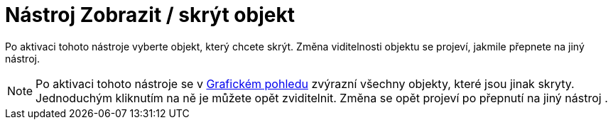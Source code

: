 = Nástroj Zobrazit / skrýt objekt
:page-en: tools/Show_Hide_Object
ifdef::env-github[:imagesdir: /cs/modules/ROOT/assets/images]

Po aktivaci tohoto nástroje vyberte objekt, který chcete skrýt. Změna viditelnosti objektu se projeví, jakmile přepnete
na jiný nástroj.

[NOTE]
====

Po aktivaci tohoto nástroje se v xref:/Grafický_pohled.adoc[Grafickém pohledu] zvýrazní všechny objekty, které jsou
jinak skryty. Jednoduchým kliknutím na ně je můžete opět zviditelnit. Změna se opět projeví po přepnutí na jiný nástroj
.

====
